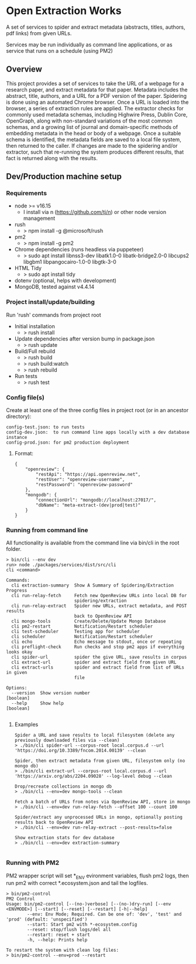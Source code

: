* Open Extraction Works
A set of services to spider and extract metadata (abstracts, titles, authors, pdf links) from given URLs.

Services may be run individually as command line applications, or as service that runs on a schedule (using PM2)

** Overview
This project provides a set of services to take the URL of a webpage for a
research paper, and extract metadata for that paper. Metadata includes the
abstract, title, authors, and a URL for a PDF version of the paper. Spidering is
done using an automated Chrome browser. Once a URL is loaded into the browser, a
series of extraction rules are applied. The extractor checks for commonly used
metadata schemas, including Highwire Press, Dublin Core, OpenGraph, along with
non-standard variations of the most common schemas, and a growing list of
journal and domain-specific methods of embedding metadata in the head or body of
a webpage. Once a suitable schema is identified, the metadata fields are saved
to a local file system, then returned to the caller. If changes are made to the
spidering and/or extractor, such that re-running the system produces different
results, that fact is returned along with the results.


** Dev/Production machine setup

*** Requirements
- node >= v16.15
  - I install via n (https://github.com/tj/n) or other node version management
- rush
  - > npm install -g @microsoft/rush
- pm2
  - > npm install -g pm2
- Chrome dependencies (runs headless via puppeteer)
  - > sudo apt install libnss3-dev libatk1.0-0 libatk-bridge2.0-0 libcups2 libgbm1 libpangocairo-1.0-0 libgtk-3-0
- HTML Tidy
  - > sudo apt install tidy
- dotenv (optional, helps with development)
- MongoDB, tested against v4.4.14

*** Project install/update/building
Run 'rush' commands from project root
- Initial installation
  - > rush install

- Update dependencies after version bump in package.json
  - > rush update

- Build/Full rebuild
  - > rush build
  - > rush build:watch
  - > rush rebuild

- Run tests
  - > rush test

*** Config file(s)
Create at least one of the three config files in project root (or in an ancestor directory):

#+begin_example
config-test.json: to run tests
config-dev.json:  to run command line apps locally with a dev database instance
config-prod.json: for pm2 production deployment
#+end_example

**** Format:

#+begin_example
{
    "openreview": {
        "restApi": "https://api.openreview.net",
        "restUser": "openreview-username",
        "restPassword": "openreview-password"
    },
    "mongodb": {
        "connectionUrl": "mongodb://localhost:27017/",
        "dbName": "meta-extract-(dev|prod|test)"
    }
}
#+end_example


*** Running from command line
All functionality is available from the command line via bin/cli in the root folder.

#+begin_src
> bin/cli --env dev
run> node ./packages/services/dist/src/cli
cli <command>

Commands:
  cli extraction-summary  Show A Summary of Spidering/Extraction Progress
  cli run-relay-fetch     Fetch new OpenReview URLs into local DB for
                          spidering/extraction
  cli run-relay-extract   Spider new URLs, extract metadata, and POST results
                          back to OpenReview API
  cli mongo-tools         Create/Delete/Update Mongo Database
  cli pm2-restart         Notification/Restart scheduler
  cli test-scheduler      Testing app for scheduler
  cli scheduler           Notification/Restart scheduler
  cli echo                Echo message to stdout, once or repeating
  cli preflight-check     Run checks and stop pm2 apps if everything looks okay
  cli spider-url          spider the give URL, save results in corpus
  cli extract-url         spider and extract field from given URL
  cli extract-urls        spider and extract field from list of URLs in given
                          file

Options:
  --version  Show version number                                       [boolean]
  --help     Show help                                                 [boolean]

#+end_src
**** Examples

#+begin_src
Spider a URL and save results to local filesystem (delete any previously downloaded files via --clean)
> ./bin/cli spider-url --corpus-root local.corpus.d --url 'https://doi.org/10.3389/fncom.2014.00139' --clean

Spider, then extract metadata from given URL, filesystem only (no mongo db)
> ./bin/cli extract-url --corpus-root local.corpus.d --url 'https://arxiv.org/abs/2204.09028' --log-level debug --clean

Drop/recreate collections in mongo db
> ./bin/cli --env=dev mongo-tools --clean

Fetch a batch of URLs from notes via OpenReview API, store in mongo
> ./bin/cli --env=dev run-relay-fetch --offset 100 --count 100

Spider/extract any unprocessed URLs in mongo, optionally posting results back to OpenReview API
> ./bin/cli --env=dev run-relay-extract --post-results=false

Show extraction stats for dev database
> ./bin/cli --env=dev extraction-summary

#+end_src
*** Running with PM2
PM2 wrapper script will set *_ENV evironment variables, flush pm2 logs, then run
pm2 with correct *.ecosystem.json and tail the logfiles.

#+begin_src
> bin/pm2-control
PM2 Control
Usage: bin/pm2-control [--(no-)verbose] [--(no-)dry-run] [--env <ENVMODE>] [--start] [--reset] [--restart] [-h|--help]
        --env: Env Mode; Required. Can be one of: 'dev', 'test' and 'prod' (default: 'unspecified')
        --start: Start pm2 with *-ecosystem.config
        --reset: stop/flush logs/del all
        --restart: reset + start
        -h, --help: Prints help

To restart the system with clean log files:
> bin/pm2-control --env=prod --restart
#+end_src
